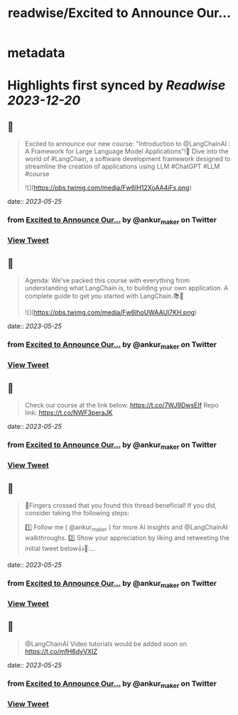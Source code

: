 :PROPERTIES:
:title: readwise/Excited to Announce Our...
:END:


* metadata
:PROPERTIES:
:author: [[ankur_maker on Twitter]]
:full-title: "Excited to Announce Our..."
:category: [[tweets]]
:url: https://twitter.com/ankur_maker/status/1661416704524558336
:image-url: https://pbs.twimg.com/profile_images/1562818282872115200/2tRu964e.jpg
:END:

* Highlights first synced by [[Readwise]] [[2023-12-20]]
** 📌
#+BEGIN_QUOTE
Excited to announce our new course: "Introduction to @LangChainAI : A Framework for Large Language Model Applications"!🎉
Dive into the world of #LangChain, a software development framework designed to streamline the creation of applications using LLM
#ChatGPT #LLM #course 

![](https://pbs.twimg.com/media/Fw6IH12XoAA4iFs.png) 
#+END_QUOTE
    date:: [[2023-05-25]]
*** from _Excited to Announce Our..._ by @ankur_maker on Twitter
*** [[https://twitter.com/ankur_maker/status/1661416704524558336][View Tweet]]
** 📌
#+BEGIN_QUOTE
Agenda: We've packed this course with everything from understanding what LangChain is, to building your own application. A complete guide to get you started with LangChain.📚🚀 

![](https://pbs.twimg.com/media/Fw6IhoUWAAUl7KH.png) 
#+END_QUOTE
    date:: [[2023-05-25]]
*** from _Excited to Announce Our..._ by @ankur_maker on Twitter
*** [[https://twitter.com/ankur_maker/status/1661416706957246468][View Tweet]]
** 📌
#+BEGIN_QUOTE
Check our course at the link below. https://t.co/7WJ9DwsEIf
Repo link: 
https://t.co/NWF3peraJK 
#+END_QUOTE
    date:: [[2023-05-25]]
*** from _Excited to Announce Our..._ by @ankur_maker on Twitter
*** [[https://twitter.com/ankur_maker/status/1661416709176082432][View Tweet]]
** 📌
#+BEGIN_QUOTE
🤞Fingers crossed that you found this thread beneficial! If you did, consider taking the following steps:

1️⃣ Follow me ( @ankur_maker ) for more AI insights and @LangChainAI walkthroughs. 
2️⃣ Show your appreciation by liking and retweeting the initial tweet below👍🔄:… 
#+END_QUOTE
    date:: [[2023-05-25]]
*** from _Excited to Announce Our..._ by @ankur_maker on Twitter
*** [[https://twitter.com/ankur_maker/status/1661417034674995202][View Tweet]]
** 📌
#+BEGIN_QUOTE
@LangChainAI Video tutorials would be added soon on
https://t.co/mfH6dyVXIZ 
#+END_QUOTE
    date:: [[2023-05-25]]
*** from _Excited to Announce Our..._ by @ankur_maker on Twitter
*** [[https://twitter.com/ankur_maker/status/1661417753247350793][View Tweet]]